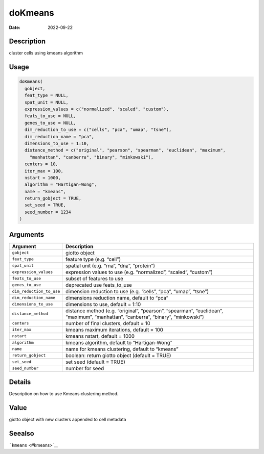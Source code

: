 ========
doKmeans
========

:Date: 2022-09-22

Description
===========

cluster cells using kmeans algorithm

Usage
=====

.. code:: r

   doKmeans(
     gobject,
     feat_type = NULL,
     spat_unit = NULL,
     expression_values = c("normalized", "scaled", "custom"),
     feats_to_use = NULL,
     genes_to_use = NULL,
     dim_reduction_to_use = c("cells", "pca", "umap", "tsne"),
     dim_reduction_name = "pca",
     dimensions_to_use = 1:10,
     distance_method = c("original", "pearson", "spearman", "euclidean", "maximum",
       "manhattan", "canberra", "binary", "minkowski"),
     centers = 10,
     iter_max = 100,
     nstart = 1000,
     algorithm = "Hartigan-Wong",
     name = "kmeans",
     return_gobject = TRUE,
     set_seed = TRUE,
     seed_number = 1234
   )

Arguments
=========

+-------------------------------+--------------------------------------+
| Argument                      | Description                          |
+===============================+======================================+
| ``gobject``                   | giotto object                        |
+-------------------------------+--------------------------------------+
| ``feat_type``                 | feature type (e.g. “cell”)           |
+-------------------------------+--------------------------------------+
| ``spat_unit``                 | spatial unit (e.g. “rna”, “dna”,     |
|                               | “protein”)                           |
+-------------------------------+--------------------------------------+
| ``expression_values``         | expression values to use             |
|                               | (e.g. “normalized”, “scaled”,        |
|                               | “custom”)                            |
+-------------------------------+--------------------------------------+
| ``feats_to_use``              | subset of features to use            |
+-------------------------------+--------------------------------------+
| ``genes_to_use``              | deprecated use feats_to_use          |
+-------------------------------+--------------------------------------+
| ``dim_reduction_to_use``      | dimension reduction to use           |
|                               | (e.g. “cells”, “pca”, “umap”,        |
|                               | “tsne”)                              |
+-------------------------------+--------------------------------------+
| ``dim_reduction_name``        | dimensions reduction name, default   |
|                               | to “pca”                             |
+-------------------------------+--------------------------------------+
| ``dimensions_to_use``         | dimensions to use, default = 1:10    |
+-------------------------------+--------------------------------------+
| ``distance_method``           | distance method (e.g. “original”,    |
|                               | “pearson”, “spearman”, “euclidean”,  |
|                               | “maximum”, “manhattan”, “canberra”,  |
|                               | “binary”, “minkowski”)               |
+-------------------------------+--------------------------------------+
| ``centers``                   | number of final clusters, default =  |
|                               | 10                                   |
+-------------------------------+--------------------------------------+
| ``iter_max``                  | kmeans maximum iterations, default = |
|                               | 100                                  |
+-------------------------------+--------------------------------------+
| ``nstart``                    | kmeans nstart, default = 1000        |
+-------------------------------+--------------------------------------+
| ``algorithm``                 | kmeans algorithm, default to         |
|                               | “Hartigan-Wong”                      |
+-------------------------------+--------------------------------------+
| ``name``                      | name for kmeans clustering, default  |
|                               | to “kmeans”                          |
+-------------------------------+--------------------------------------+
| ``return_gobject``            | boolean: return giotto object        |
|                               | (default = TRUE)                     |
+-------------------------------+--------------------------------------+
| ``set_seed``                  | set seed (default = TRUE)            |
+-------------------------------+--------------------------------------+
| ``seed_number``               | number for seed                      |
+-------------------------------+--------------------------------------+

Details
=======

Description on how to use Kmeans clustering method.

Value
=====

giotto object with new clusters appended to cell metadata

Seealso
=======

```kmeans`` <#kmeans>`__
